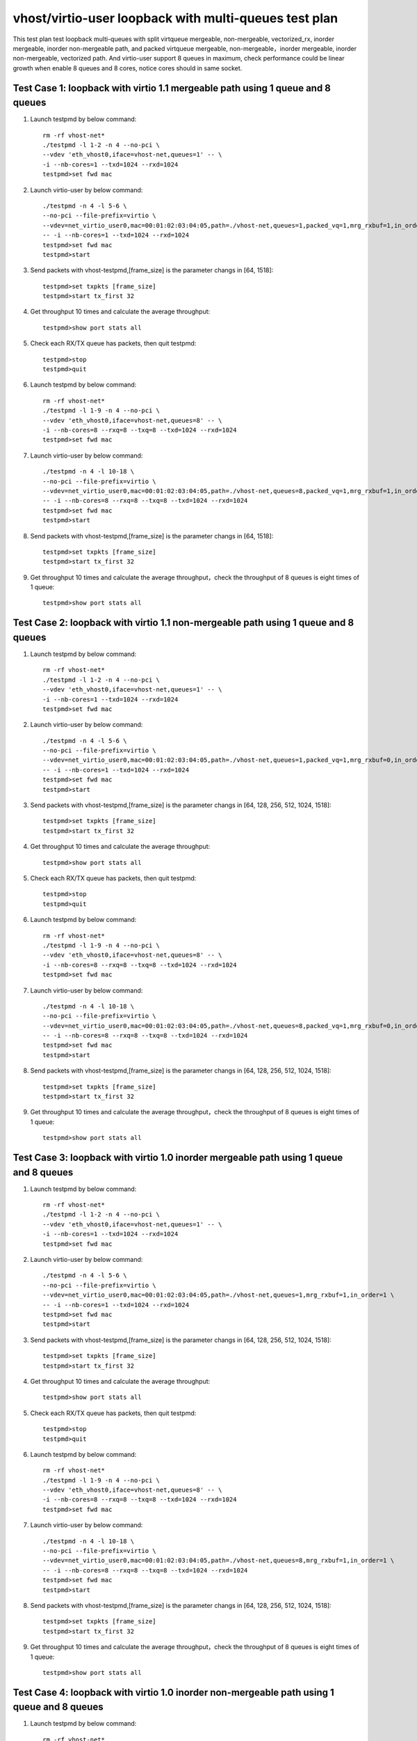 .. Copyright (c) <2019>, Intel Corporation
   All rights reserved.

   Redistribution and use in source and binary forms, with or without
   modification, are permitted provided that the following conditions
   are met:

   - Redistributions of source code must retain the above copyright
     notice, this list of conditions and the following disclaimer.

   - Redistributions in binary form must reproduce the above copyright
     notice, this list of conditions and the following disclaimer in
     the documentation and/or other materials provided with the
     distribution.

   - Neither the name of Intel Corporation nor the names of its
     contributors may be used to endorse or promote products derived
     from this software without specific prior written permission.

   THIS SOFTWARE IS PROVIDED BY THE COPYRIGHT HOLDERS AND CONTRIBUTORS
   "AS IS" AND ANY EXPRESS OR IMPLIED WARRANTIES, INCLUDING, BUT NOT
   LIMITED TO, THE IMPLIED WARRANTIES OF MERCHANTABILITY AND FITNESS
   FOR A PARTICULAR PURPOSE ARE DISCLAIMED. IN NO EVENT SHALL THE
   COPYRIGHT OWNER OR CONTRIBUTORS BE LIABLE FOR ANY DIRECT, INDIRECT,
   INCIDENTAL, SPECIAL, EXEMPLARY, OR CONSEQUENTIAL DAMAGES
   (INCLUDING, BUT NOT LIMITED TO, PROCUREMENT OF SUBSTITUTE GOODS OR
   SERVICES; LOSS OF USE, DATA, OR PROFITS; OR BUSINESS INTERRUPTION)
   HOWEVER CAUSED AND ON ANY THEORY OF LIABILITY, WHETHER IN CONTRACT,
   STRICT LIABILITY, OR TORT (INCLUDING NEGLIGENCE OR OTHERWISE)
   ARISING IN ANY WAY OUT OF THE USE OF THIS SOFTWARE, EVEN IF ADVISED
   OF THE POSSIBILITY OF SUCH DAMAGE.

======================================================
vhost/virtio-user loopback with multi-queues test plan
======================================================

This test plan test loopback multi-queues with split virtqueue mergeable, non-mergeable, vectorized_rx,
inorder mergeable, inorder non-mergeable path, and packed virtqueue mergeable, non-mergeable，inorder mergeable,
inorder non-mergeable, vectorized path. And virtio-user support 8 queues in maximum, check performance could be
linear growth when enable 8 queues and 8 cores, notice cores should in same socket.

Test Case 1: loopback with virtio 1.1 mergeable path using 1 queue and 8 queues
===============================================================================

1. Launch testpmd by below command::

    rm -rf vhost-net*
    ./testpmd -l 1-2 -n 4 --no-pci \
    --vdev 'eth_vhost0,iface=vhost-net,queues=1' -- \
    -i --nb-cores=1 --txd=1024 --rxd=1024
    testpmd>set fwd mac

2. Launch virtio-user by below command::

    ./testpmd -n 4 -l 5-6 \
    --no-pci --file-prefix=virtio \
    --vdev=net_virtio_user0,mac=00:01:02:03:04:05,path=./vhost-net,queues=1,packed_vq=1,mrg_rxbuf=1,in_order=0 \
    -- -i --nb-cores=1 --txd=1024 --rxd=1024
    testpmd>set fwd mac
    testpmd>start

3. Send packets with vhost-testpmd,[frame_size] is the parameter changs in [64, 1518]::

    testpmd>set txpkts [frame_size]
    testpmd>start tx_first 32

4. Get throughput 10 times and calculate the average throughput::

    testpmd>show port stats all

5. Check each RX/TX queue has packets, then quit testpmd::

    testpmd>stop
    testpmd>quit

6. Launch testpmd by below command::

    rm -rf vhost-net*
    ./testpmd -l 1-9 -n 4 --no-pci \
    --vdev 'eth_vhost0,iface=vhost-net,queues=8' -- \
    -i --nb-cores=8 --rxq=8 --txq=8 --txd=1024 --rxd=1024
    testpmd>set fwd mac

7. Launch virtio-user by below command::

    ./testpmd -n 4 -l 10-18 \
    --no-pci --file-prefix=virtio \
    --vdev=net_virtio_user0,mac=00:01:02:03:04:05,path=./vhost-net,queues=8,packed_vq=1,mrg_rxbuf=1,in_order=0 \
    -- -i --nb-cores=8 --rxq=8 --txq=8 --txd=1024 --rxd=1024
    testpmd>set fwd mac
    testpmd>start

8. Send packets with vhost-testpmd,[frame_size] is the parameter changs in [64, 1518]::

    testpmd>set txpkts [frame_size]
    testpmd>start tx_first 32

9. Get throughput 10 times and calculate the average throughput，check the throughput of 8 queues is eight times of 1 queue::

    testpmd>show port stats all

Test Case 2: loopback with virtio 1.1 non-mergeable path using 1 queue and 8 queues
===================================================================================

1. Launch testpmd by below command::

    rm -rf vhost-net*
    ./testpmd -l 1-2 -n 4 --no-pci \
    --vdev 'eth_vhost0,iface=vhost-net,queues=1' -- \
    -i --nb-cores=1 --txd=1024 --rxd=1024
    testpmd>set fwd mac

2. Launch virtio-user by below command::

    ./testpmd -n 4 -l 5-6 \
    --no-pci --file-prefix=virtio \
    --vdev=net_virtio_user0,mac=00:01:02:03:04:05,path=./vhost-net,queues=1,packed_vq=1,mrg_rxbuf=0,in_order=0 \
    -- -i --nb-cores=1 --txd=1024 --rxd=1024
    testpmd>set fwd mac
    testpmd>start

3. Send packets with vhost-testpmd,[frame_size] is the parameter changs in [64, 128, 256, 512, 1024, 1518]::

    testpmd>set txpkts [frame_size]
    testpmd>start tx_first 32

4. Get throughput 10 times and calculate the average throughput::

    testpmd>show port stats all

5. Check each RX/TX queue has packets, then quit testpmd::

    testpmd>stop
    testpmd>quit

6. Launch testpmd by below command::

    rm -rf vhost-net*
    ./testpmd -l 1-9 -n 4 --no-pci \
    --vdev 'eth_vhost0,iface=vhost-net,queues=8' -- \
    -i --nb-cores=8 --rxq=8 --txq=8 --txd=1024 --rxd=1024
    testpmd>set fwd mac

7. Launch virtio-user by below command::

    ./testpmd -n 4 -l 10-18 \
    --no-pci --file-prefix=virtio \
    --vdev=net_virtio_user0,mac=00:01:02:03:04:05,path=./vhost-net,queues=8,packed_vq=1,mrg_rxbuf=0,in_order=0 \
    -- -i --nb-cores=8 --rxq=8 --txq=8 --txd=1024 --rxd=1024
    testpmd>set fwd mac
    testpmd>start

8. Send packets with vhost-testpmd,[frame_size] is the parameter changs in [64, 128, 256, 512, 1024, 1518]::

    testpmd>set txpkts [frame_size]
    testpmd>start tx_first 32

9. Get throughput 10 times and calculate the average throughput，check the throughput of 8 queues is eight times of 1 queue::

    testpmd>show port stats all

Test Case 3: loopback with virtio 1.0 inorder mergeable path using 1 queue and 8 queues
=======================================================================================

1. Launch testpmd by below command::

    rm -rf vhost-net*
    ./testpmd -l 1-2 -n 4 --no-pci \
    --vdev 'eth_vhost0,iface=vhost-net,queues=1' -- \
    -i --nb-cores=1 --txd=1024 --rxd=1024
    testpmd>set fwd mac

2. Launch virtio-user by below command::

    ./testpmd -n 4 -l 5-6 \
    --no-pci --file-prefix=virtio \
    --vdev=net_virtio_user0,mac=00:01:02:03:04:05,path=./vhost-net,queues=1,mrg_rxbuf=1,in_order=1 \
    -- -i --nb-cores=1 --txd=1024 --rxd=1024
    testpmd>set fwd mac
    testpmd>start

3. Send packets with vhost-testpmd,[frame_size] is the parameter changs in [64, 128, 256, 512, 1024, 1518]::

    testpmd>set txpkts [frame_size]
    testpmd>start tx_first 32

4. Get throughput 10 times and calculate the average throughput::

    testpmd>show port stats all

5. Check each RX/TX queue has packets, then quit testpmd::

    testpmd>stop
    testpmd>quit

6. Launch testpmd by below command::

    rm -rf vhost-net*
    ./testpmd -l 1-9 -n 4 --no-pci \
    --vdev 'eth_vhost0,iface=vhost-net,queues=8' -- \
    -i --nb-cores=8 --rxq=8 --txq=8 --txd=1024 --rxd=1024
    testpmd>set fwd mac

7. Launch virtio-user by below command::

    ./testpmd -n 4 -l 10-18 \
    --no-pci --file-prefix=virtio \
    --vdev=net_virtio_user0,mac=00:01:02:03:04:05,path=./vhost-net,queues=8,mrg_rxbuf=1,in_order=1 \
    -- -i --nb-cores=8 --rxq=8 --txq=8 --txd=1024 --rxd=1024
    testpmd>set fwd mac
    testpmd>start

8. Send packets with vhost-testpmd,[frame_size] is the parameter changs in [64, 128, 256, 512, 1024, 1518]::

    testpmd>set txpkts [frame_size]
    testpmd>start tx_first 32

9. Get throughput 10 times and calculate the average throughput，check the throughput of 8 queues is eight times of 1 queue::

    testpmd>show port stats all

Test Case 4: loopback with virtio 1.0 inorder non-mergeable path using 1 queue and 8 queues
===========================================================================================

1. Launch testpmd by below command::

    rm -rf vhost-net*
    ./testpmd -l 1-2 -n 4 --no-pci \
    --vdev 'eth_vhost0,iface=vhost-net,queues=1' -- \
    -i --nb-cores=1 --txd=1024 --rxd=1024
    testpmd>set fwd mac

2. Launch virtio-user by below command::

    ./testpmd -n 4 -l 5-6 \
    --no-pci --file-prefix=virtio \
    --vdev=net_virtio_user0,mac=00:01:02:03:04:05,path=./vhost-net,queues=1,mrg_rxbuf=0,in_order=1 \
    -- -i --nb-cores=1 --txd=1024 --rxd=1024
    testpmd>set fwd mac
    testpmd>start

3. Send packets with vhost-testpmd,[frame_size] is the parameter changs in [64, 128, 256, 512, 1024, 1518]::

    testpmd>set txpkts [frame_size]
    testpmd>start tx_first 32

4. Get throughput 10 times and calculate the average throughput::

    testpmd>show port stats all

5. Check each RX/TX queue has packets, then quit testpmd::

    testpmd>stop
    testpmd>quit

6. Launch testpmd by below command::

    rm -rf vhost-net*
    ./testpmd -l 1-9 -n 4 --no-pci \
    --vdev 'eth_vhost0,iface=vhost-net,queues=8' -- \
    -i --nb-cores=8 --rxq=8 --txq=8 --txd=1024 --rxd=1024
    testpmd>set fwd mac

7. Launch virtio-user by below command::

    ./testpmd -n 4 -l 10-18 \
    --no-pci --file-prefix=virtio \
    --vdev=net_virtio_user0,mac=00:01:02:03:04:05,path=./vhost-net,queues=8,mrg_rxbuf=0,in_order=1 \
    -- -i --nb-cores=8 --rxq=8 --txq=8 --txd=1024 --rxd=1024
    testpmd>set fwd mac
    testpmd>start

8. Send packets with vhost-testpmd,[frame_size] is the parameter changs in [64, 128, 256, 512, 1024, 1518]::

    testpmd>set txpkts [frame_size]
    testpmd>start tx_first 32

9. Get throughput 10 times and calculate the average throughput，check the throughput of 8 queues is eight times of 1 queue::

    testpmd>show port stats all

Test Case 5: loopback with virtio 1.0 mergeable path using 1 queue and 8 queues
===============================================================================

1. Launch testpmd by below command::

    rm -rf vhost-net*
    ./testpmd -l 1-2 -n 4 --no-pci \
    --vdev 'eth_vhost0,iface=vhost-net,queues=1' -- \
    -i --nb-cores=1 --txd=1024 --rxd=1024
    testpmd>set fwd mac

2. Launch virtio-user by below command::

    ./testpmd -n 4 -l 5-6 \
    --no-pci --file-prefix=virtio \
    --vdev=net_virtio_user0,mac=00:01:02:03:04:05,path=./vhost-net,queues=1,mrg_rxbuf=1,in_order=0 \
    -- -i --nb-cores=1 --txd=1024 --rxd=1024
    testpmd>set fwd mac
    testpmd>start

3. Send packets with vhost-testpmd,[frame_size] is the parameter changs in [64, 128, 256, 512, 1024, 1518]::

    testpmd>set txpkts [frame_size]
    testpmd>start tx_first 32

4. Get throughput 10 times and calculate the average throughput::

    testpmd>show port stats all

5. Check each RX/TX queue has packets, then quit testpmd::

    testpmd>stop
    testpmd>quit

6. Launch testpmd by below command::

    rm -rf vhost-net*
    ./testpmd -l 1-9 -n 4 --no-pci \
    --vdev 'eth_vhost0,iface=vhost-net,queues=8' -- \
    -i --nb-cores=8 --rxq=8 --txq=8 --txd=1024 --rxd=1024
    testpmd>set fwd mac

7. Launch virtio-user by below command::

    ./testpmd -n 4 -l 10-18 \
    --no-pci --file-prefix=virtio \
    --vdev=net_virtio_user0,mac=00:01:02:03:04:05,path=./vhost-net,queues=8,mrg_rxbuf=1,in_order=0 \
    -- -i --enable-hw-vlan-strip --nb-cores=8 --rxq=8 --txq=8 --txd=1024 --rxd=1024
    testpmd>set fwd mac
    testpmd>start

8. Send packets with vhost-testpmd,[frame_size] is the parameter changs in [64, 128, 256, 512, 1024, 1518]::

    testpmd>set txpkts [frame_size]
    testpmd>start tx_first 32

9. Get throughput 10 times and calculate the average throughput，check the throughput of 8 queues is eight times of 1 queue::

    testpmd>show port stats all

Test Case 6: loopback with virtio 1.0 non-mergeable path using 1 queue and 8 queues
===================================================================================

1. Launch testpmd by below command::

    rm -rf vhost-net*
    ./testpmd -l 1-2 -n 4 --no-pci \
    --vdev 'eth_vhost0,iface=vhost-net,queues=1' -- \
    -i --nb-cores=1 --txd=1024 --rxd=1024
    testpmd>set fwd mac

2. Launch virtio-user by below command::

    ./testpmd -n 4 -l 5-6 \
    --no-pci --file-prefix=virtio \
    --vdev=net_virtio_user0,mac=00:01:02:03:04:05,path=./vhost-net,queues=1,mrg_rxbuf=0,in_order=0,vectorized=1 \
    -- -i --enable-hw-vlan-strip --nb-cores=1 --txd=1024 --rxd=1024
    testpmd>set fwd mac
    testpmd>start

3. Send packets with vhost-testpmd,[frame_size] is the parameter changs in [64, 128, 256, 512, 1024, 1518]::

    testpmd>set txpkts [frame_size]
    testpmd>start tx_first 32

4. Get throughput 10 times and calculate the average throughput::

    testpmd>show port stats all

5. Check each RX/TX queue has packets, then quit testpmd::

    testpmd>stop
    testpmd>quit

6. Launch testpmd by below command::

    rm -rf vhost-net*
    ./testpmd -l 1-9 -n 4 --no-pci \
    --vdev 'eth_vhost0,iface=vhost-net,queues=8' -- \
    -i --nb-cores=8 --rxq=8 --txq=8 --txd=1024 --rxd=1024
    testpmd>set fwd mac

7. Launch virtio-user by below command::

    ./testpmd -n 4 -l 10-18 \
    --no-pci --file-prefix=virtio \
    --vdev=net_virtio_user0,mac=00:01:02:03:04:05,path=./vhost-net,queues=8,mrg_rxbuf=0,in_order=0,vectorized=1 \
    -- -i --enable-hw-vlan-strip --nb-cores=8 --rxq=8 --txq=8 --txd=1024 --rxd=1024
    testpmd>set fwd mac
    testpmd>start

8. Send packets with vhost-testpmd,[frame_size] is the parameter changs in [64, 128, 256, 512, 1024, 1518]::

    testpmd>set txpkts [frame_size]
    testpmd>start tx_first 32

9. Get throughput 10 times and calculate the average throughput，check the throughput of 8 queues is eight times of 1 queue::

    testpmd>show port stats all

Test Case 7: loopback with virtio 1.0 vector_rx path using 1 queue and 8 queues
===============================================================================

1. Launch testpmd by below command::

    rm -rf vhost-net*
    ./testpmd -l 1-2 -n 4 --no-pci \
    --vdev 'eth_vhost0,iface=vhost-net,queues=1' -- \
    -i --nb-cores=1 --txd=1024 --rxd=1024
    testpmd>set fwd mac

2. Launch virtio-user by below command::

    ./testpmd -n 4 -l 5-6 \
    --no-pci --file-prefix=virtio \
    --vdev=net_virtio_user0,mac=00:01:02:03:04:05,path=./vhost-net,queues=1,mrg_rxbuf=0,in_order=0,vectorized=1 \
    -- -i --nb-cores=1 --txd=1024 --rxd=1024
    testpmd>set fwd mac
    testpmd>start

3. Send packets with vhost-testpmd,[frame_size] is the parameter changs in [64, 128, 256, 512, 1024, 1518]::

    testpmd>set txpkts [frame_size]
    testpmd>start tx_first 32

4. Get throughput 10 times and calculate the average throughput::

    testpmd>show port stats all

5. Check each RX/TX queue has packets, then quit testpmd::

    testpmd>stop
    testpmd>quit

6. Launch testpmd by below command::

    rm -rf vhost-net*
    ./testpmd -l 1-9 -n 4 --no-pci \
    --vdev 'eth_vhost0,iface=vhost-net,queues=8' -- \
    -i --nb-cores=8 --rxq=8 --txq=8 --txd=1024 --rxd=1024
    testpmd>set fwd mac

7. Launch virtio-user by below command::

    ./testpmd -n 4 -l 10-18 \
    --no-pci --file-prefix=virtio \
    --vdev=net_virtio_user0,mac=00:01:02:03:04:05,path=./vhost-net,queues=8,mrg_rxbuf=0,in_order=0,vectorized=1 \
    -- -i --nb-cores=8 --rxq=8 --txq=8 --txd=1024 --rxd=1024
    testpmd>set fwd mac
    testpmd>start

8. Send packets with vhost-testpmd,[frame_size] is the parameter changs in [64, 128, 256, 512, 1024, 1518]::

    testpmd>set txpkts [frame_size]
    testpmd>start tx_first 32

9. Get throughput 10 times and calculate the average throughput，check the throughput of 8 queues is eight times of 1 queue::

    testpmd>show port stats all

Test Case 8: loopback with virtio 1.1 inorder mergeable path using 1 queue and 8 queues
=======================================================================================

1. Launch testpmd by below command::

    rm -rf vhost-net*
    ./testpmd -l 1-2 -n 4 --no-pci \
    --vdev 'eth_vhost0,iface=vhost-net,queues=1' -- \
    -i --nb-cores=1 --txd=1024 --rxd=1024
    testpmd>set fwd mac

2. Launch virtio-user by below command::

    ./testpmd -n 4 -l 5-6 \
    --no-pci --file-prefix=virtio \
    --vdev=net_virtio_user0,mac=00:01:02:03:04:05,path=./vhost-net,queues=1,packed_vq=1,mrg_rxbuf=1,in_order=1 \
    -- -i --nb-cores=1 --txd=1024 --rxd=1024
    testpmd>set fwd mac
    testpmd>start

3. Send packets with vhost-testpmd,[frame_size] is the parameter changs in [64, 1518]::

    testpmd>set txpkts [frame_size]
    testpmd>start tx_first 32

4. Get throughput 10 times and calculate the average throughput::

    testpmd>show port stats all

5. Check each RX/TX queue has packets, then quit testpmd::

    testpmd>stop
    testpmd>quit

6. Launch testpmd by below command::

    rm -rf vhost-net*
    ./testpmd -l 1-9 -n 4 --no-pci \
    --vdev 'eth_vhost0,iface=vhost-net,queues=8' -- \
    -i --nb-cores=8 --rxq=8 --txq=8 --txd=1024 --rxd=1024
    testpmd>set fwd mac

7. Launch virtio-user by below command::

    ./testpmd -n 4 -l 10-18 \
    --no-pci --file-prefix=virtio \
    --vdev=net_virtio_user0,mac=00:01:02:03:04:05,path=./vhost-net,queues=8,packed_vq=1,mrg_rxbuf=1,in_order=1 \
    -- -i --nb-cores=8 --rxq=8 --txq=8 --txd=1024 --rxd=1024
    testpmd>set fwd mac
    testpmd>start

8. Send packets with vhost-testpmd,[frame_size] is the parameter changs in [64, 1518]::

    testpmd>set txpkts [frame_size]
    testpmd>start tx_first 32

9. Get throughput 10 times and calculate the average throughput，check the throughput of 8 queues is eight times of 1 queue::

    testpmd>show port stats all

Test Case 9: loopback with virtio 1.1 inorder non-mergeable path using 1 queue and 8 queues
===========================================================================================

1. Launch testpmd by below command::

    rm -rf vhost-net*
    ./testpmd -l 1-2 -n 4 --no-pci --vdev 'eth_vhost0,iface=vhost-net,queues=1' -- \
    -i --nb-cores=1 --txd=1024 --rxd=1024
    testpmd>set fwd mac

2. Launch virtio-user by below command::

    ./testpmd -n 4 -l 5-6 \
    --no-pci --file-prefix=virtio \
    --vdev=net_virtio_user0,mac=00:01:02:03:04:05,path=./vhost-net,queues=1,packed_vq=1,mrg_rxbuf=0,in_order=1,vectorized=1 \
    -- -i --rx-offloads=0x10 --nb-cores=1 --txd=1024 --rxd=1024
    testpmd>set fwd mac
    testpmd>start

3. Send packets with vhost-testpmd,[frame_size] is the parameter changs in [64, 128, 256, 512, 1024, 1518]::

    testpmd>set txpkts [frame_size]
    testpmd>start tx_first 32

4. Get throughput 10 times and calculate the average throughput::

    testpmd>show port stats all

5. Check each RX/TX queue has packets, then quit testpmd::

    testpmd>stop
    testpmd>quit

6. Launch testpmd by below command::

    rm -rf vhost-net*
    ./testpmd -l 1-9 -n 4 --no-pci --vdev 'eth_vhost0,iface=vhost-net,queues=8' -- \
    -i --nb-cores=8 --rxq=8 --txq=8 --txd=1024 --rxd=1024
    testpmd>set fwd mac

7. Launch virtio-user by below command::

    ./testpmd -n 4 -l 10-18 \
    --no-pci --file-prefix=virtio \
    --vdev=net_virtio_user0,mac=00:01:02:03:04:05,path=./vhost-net,queues=8,packed_vq=1,mrg_rxbuf=0,in_order=1,vectorized=1 \
    -- -i --rx-offloads=0x10 --nb-cores=8 --rxq=8 --txq=8 --txd=1024 --rxd=1024
    testpmd>set fwd mac
    testpmd>start

8. Send packets with vhost-testpmd,[frame_size] is the parameter changs in [64, 128, 256, 512, 1024, 1518]::

    testpmd>set txpkts [frame_size]
    testpmd>start tx_first 32

9. Get throughput 10 times and calculate the average throughput，check the throughput of 8 queues is eight times of 1 queue::

    testpmd>show port stats all

Test Case 10: loopback with virtio 1.1 vectorized path using 1 queue and 8 queues
=================================================================================

1. Launch testpmd by below command::

    rm -rf vhost-net*
    ./testpmd -l 1-2 -n 4 --no-pci \
    --vdev 'eth_vhost0,iface=vhost-net,queues=1' -- \
    -i --nb-cores=1 --txd=1024 --rxd=1024
    testpmd>set fwd mac

2. Launch virtio-user by below command::

    ./testpmd -n 4 -l 5-6 \
    --no-pci --file-prefix=virtio --force-max-simd-bitwidth=512 \
    --vdev=net_virtio_user0,mac=00:01:02:03:04:05,path=./vhost-net,queues=1,packed_vq=1,mrg_rxbuf=0,in_order=1,vectorized=1 \
    -- -i --nb-cores=1 --txd=1024 --rxd=1024
    testpmd>set fwd mac
    testpmd>start

3. Send packets with vhost-testpmd,[frame_size] is the parameter changs in [64, 128, 256, 512, 1024, 1518]::

    testpmd>set txpkts [frame_size]
    testpmd>start tx_first 32

4. Get throughput 10 times and calculate the average throughput::

    testpmd>show port stats all

5. Check each RX/TX queue has packets, then quit testpmd::

    testpmd>stop
    testpmd>quit

6. Launch testpmd by below command::

    rm -rf vhost-net*
    ./testpmd -l 1-9 -n 4 --no-pci \
    --vdev 'eth_vhost0,iface=vhost-net,queues=8' -- \
    -i --nb-cores=8 --rxq=8 --txq=8 --txd=1024 --rxd=1024
    testpmd>set fwd mac

7. Launch virtio-user by below command::

    ./testpmd -n 4 -l 10-18 \
    --no-pci --file-prefix=virtio --force-max-simd-bitwidth=512 \
    --vdev=net_virtio_user0,mac=00:01:02:03:04:05,path=./vhost-net,queues=8,packed_vq=1,mrg_rxbuf=0,in_order=1,vectorized=1 \
    -- -i --nb-cores=8 --rxq=8 --txq=8 --txd=1024 --rxd=1024
    testpmd>set fwd mac
    testpmd>start

8. Send packets with vhost-testpmd,[frame_size] is the parameter changs in [64, 128, 256, 512, 1024, 1518]::

    testpmd>set txpkts [frame_size]
    testpmd>start tx_first 32

9. Get throughput 10 times and calculate the average throughput，check the throughput of 8 queues is eight times of 1 queue::

    testpmd>show port stats all
